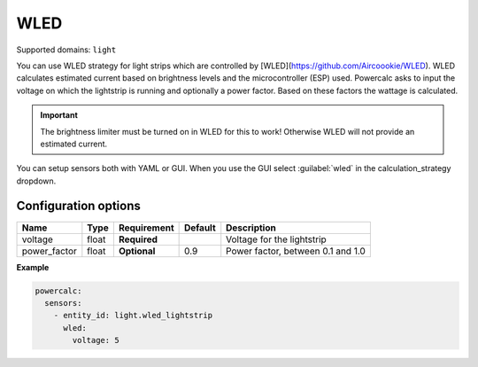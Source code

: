 ====
WLED
====

Supported domains: ``light``

You can use WLED strategy for light strips which are controlled by [WLED](https://github.com/Aircoookie/WLED).
WLED calculates estimated current based on brightness levels and the microcontroller (ESP) used.
Powercalc asks to input the voltage on which the lightstrip is running and optionally a power factor. Based on these factors the wattage is calculated.

.. important::
    The brightness limiter must be turned on in WLED for this to work! Otherwise WLED will not provide an estimated current.

You can setup sensors both with YAML or GUI.
When you use the GUI select :guilabel:`wled` in the calculation_strategy dropdown.

Configuration options
---------------------

+---------------+-------+--------------+----------+------------------------------------+
| Name          | Type  | Requirement  | Default  | Description                        |
+===============+=======+==============+==========+====================================+
| voltage       | float | **Required** |          | Voltage for the lightstrip         |
+---------------+-------+--------------+----------+------------------------------------+
| power_factor  | float | **Optional** | 0.9      | Power factor, between 0.1 and 1.0  |
+---------------+-------+--------------+----------+------------------------------------+

**Example**

.. code-block:: yaml

    powercalc:
      sensors:
        - entity_id: light.wled_lightstrip
          wled:
            voltage: 5
